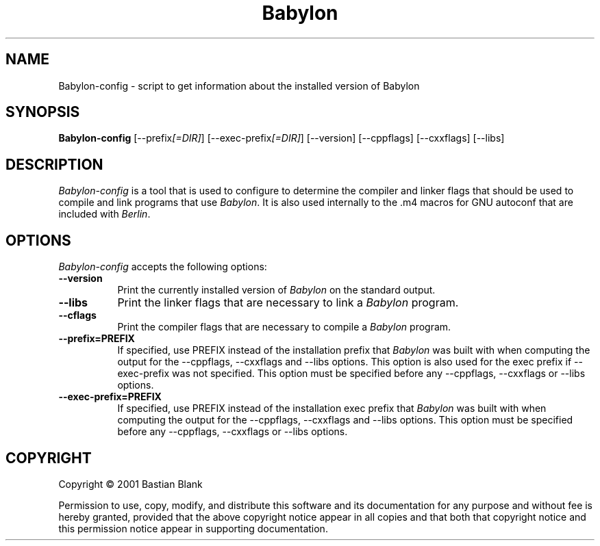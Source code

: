 .TH Babylon 1 "19 August 2001"
.SH NAME
Babylon-config - script to get information about the installed version of Babylon
.SH SYNOPSIS
.B Babylon-config
[\-\-prefix\fI[=DIR]\fP] [\-\-exec\-prefix\fI[=DIR]\fP] [\-\-version] [\-\-cppflags] [\-\-cxxflags] [\-\-libs]
.SH DESCRIPTION
.PP
\fIBabylon-config\fP is a tool that is used to configure to determine
the compiler and linker flags that should be used to compile
and link programs that use \fIBabylon\fP. It is also used internally
to the .m4 macros for GNU autoconf that are included with \fIBerlin\fP.
.
.SH OPTIONS
.l
\fIBabylon-config\fP accepts the following options:
.TP 8
.B  \-\-version
Print the currently installed version of \fIBabylon\fP on the standard output.
.TP 8
.B  \-\-libs
Print the linker flags that are necessary to link a \fIBabylon\fP program.
.TP 8
.B  \-\-cflags
Print the compiler flags that are necessary to compile a \fIBabylon\fP program.
.TP 8
.B  \-\-prefix=PREFIX
If specified, use PREFIX instead of the installation prefix that \fIBabylon\fP
was built with when computing the output for the \-\-cppflags, \-\-cxxflags and
\-\-libs options. This option is also used for the exec prefix
if \-\-exec\-prefix was not specified. This option must be specified
before any \-\-cppflags, \-\-cxxflags or \-\-libs options.
.TP 8
.B  \-\-exec\-prefix=PREFIX
If specified, use PREFIX instead of the installation exec prefix that \fIBabylon\fP
was built with when computing the output for the \-\-cppflags, \-\-cxxflags and
\-\-libs options. This option must be specified
before any \-\-cppflags, \-\-cxxflags or \-\-libs options.
.SH COPYRIGHT
Copyright \(co  2001 Bastian Blank

Permission to use, copy, modify, and distribute this software and its
documentation for any purpose and without fee is hereby granted,
provided that the above copyright notice appear in all copies and that
both that copyright notice and this permission notice appear in
supporting documentation.
